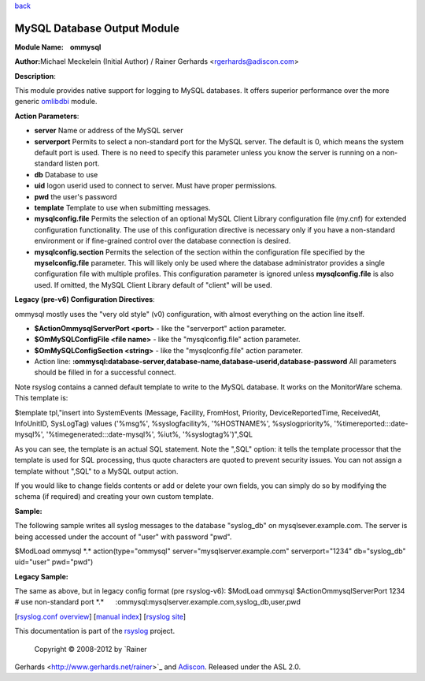 `back <rsyslog_conf_modules.html>`_

MySQL Database Output Module
============================

**Module Name:    ommysql**

**Author:**\ Michael Meckelein (Initial Author) / Rainer Gerhards
<rgerhards@adiscon.com>

**Description**:

This module provides native support for logging to MySQL databases. It
offers superior performance over the more generic
`omlibdbi <omlibdbi.html>`_ module.

**Action Parameters**:

-  **server**
   Name or address of the MySQL server
-  **serverport**
   Permits to select a non-standard port for the MySQL server. The
   default is 0, which means the system default port is used. There is
   no need to specify this parameter unless you know the server is
   running on a non-standard listen port.
-  **db**
   Database to use
-  **uid**
   logon userid used to connect to server. Must have proper permissions.
-  **pwd**
   the user's password
-  **template**
   Template to use when submitting messages.
-  **mysqlconfig.file**
   Permits the selection of an optional MySQL Client Library
   configuration file (my.cnf) for extended configuration functionality.
   The use of this configuration directive is necessary only if you have
   a non-standard environment or if fine-grained control over the
   database connection is desired.
-  **mysqlconfig.section**
   Permits the selection of the section within the configuration file
   specified by the **myselconfig.file** parameter.
   This will likely only be used where the database administrator
   provides a single configuration file with multiple profiles.
   This configuration parameter is ignored unless **mysqlconfig.file**
   is also used.
   If omitted, the MySQL Client Library default of "client" will be
   used.

**Legacy (pre-v6) Configuration Directives**:

ommysql mostly uses the "very old style" (v0) configuration, with almost
everything on the action line itself.

-  **$ActionOmmysqlServerPort <port>** - like the "serverport" action
   parameter.
-  **$OmMySQLConfigFile <file name>** - like the "mysqlconfig.file"
   action parameter.
-  **$OmMySQLConfigSection <string>** - like the "mysqlconfig.file"
   action parameter.
-  Action line:
   **:ommysql:database-server,database-name,database-userid,database-password**
   All parameters should be filled in for a successful connect.

Note rsyslog contains a canned default template to write to the MySQL
database. It works on the MonitorWare schema. This template is:

$template tpl,"insert into SystemEvents (Message, Facility, FromHost,
Priority, DeviceReportedTime, ReceivedAt, InfoUnitID, SysLogTag) values
('%msg%', %syslogfacility%, '%HOSTNAME%', %syslogpriority%,
'%timereported:::date-mysql%', '%timegenerated:::date-mysql%', %iut%,
'%syslogtag%')",SQL

As you can see, the template is an actual SQL statement. Note the ",SQL"
option: it tells the template processor that the template is used for
SQL processing, thus quote characters are quoted to prevent security
issues. You can not assign a template without ",SQL" to a MySQL output
action.

If you would like to change fields contents or add or delete your own
fields, you can simply do so by modifying the schema (if required) and
creating your own custom template.

**Sample:**

The following sample writes all syslog messages to the database
"syslog\_db" on mysqlsever.example.com. The server is being accessed
under the account of "user" with password "pwd".

$ModLoad ommysql \*.\* action(type="ommysql"
server="mysqlserver.example.com" serverport="1234" db="syslog\_db"
uid="user" pwd="pwd")

**Legacy Sample:**

The same as above, but in legacy config format (pre rsyslog-v6):
$ModLoad ommysql $ActionOmmysqlServerPort 1234 # use non-standard port
\*.\*      :ommysql:mysqlserver.example.com,syslog\_db,user,pwd

[`rsyslog.conf overview <rsyslog_conf.html>`_\ ] [`manual
index <manual.html>`_\ ] [`rsyslog site <http://www.rsyslog.com/>`_\ ]

This documentation is part of the `rsyslog <http://www.rsyslog.com/>`_
project.
 Copyright © 2008-2012 by `Rainer
Gerhards <http://www.gerhards.net/rainer>`_ and
`Adiscon <http://www.adiscon.com/>`_. Released under the ASL 2.0.
